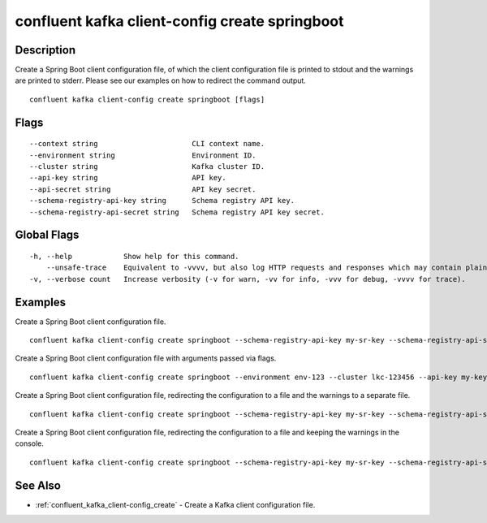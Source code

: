 ..
   WARNING: This documentation is auto-generated from the confluentinc/cli repository and should not be manually edited.

.. _confluent_kafka_client-config_create_springboot:

confluent kafka client-config create springboot
-----------------------------------------------

Description
~~~~~~~~~~~

Create a Spring Boot client configuration file, of which the client configuration file is printed to stdout and the warnings are printed to stderr. Please see our examples on how to redirect the command output.

::

  confluent kafka client-config create springboot [flags]

Flags
~~~~~

::

      --context string                      CLI context name.
      --environment string                  Environment ID.
      --cluster string                      Kafka cluster ID.
      --api-key string                      API key.
      --api-secret string                   API key secret.
      --schema-registry-api-key string      Schema registry API key.
      --schema-registry-api-secret string   Schema registry API key secret.

Global Flags
~~~~~~~~~~~~

::

  -h, --help            Show help for this command.
      --unsafe-trace    Equivalent to -vvvv, but also log HTTP requests and responses which may contain plaintext secrets.
  -v, --verbose count   Increase verbosity (-v for warn, -vv for info, -vvv for debug, -vvvv for trace).

Examples
~~~~~~~~

Create a Spring Boot client configuration file.

::

  confluent kafka client-config create springboot --schema-registry-api-key my-sr-key --schema-registry-api-secret my-sr-secret

Create a Spring Boot client configuration file with arguments passed via flags.

::

  confluent kafka client-config create springboot --environment env-123 --cluster lkc-123456 --api-key my-key --api-secret my-secret --schema-registry-api-key my-sr-key --schema-registry-api-secret my-sr-secret

Create a Spring Boot client configuration file, redirecting the configuration to a file and the warnings to a separate file.

::

  confluent kafka client-config create springboot --schema-registry-api-key my-sr-key --schema-registry-api-secret my-sr-secret 1> my-client-config-file.config 2> my-warnings-file

Create a Spring Boot client configuration file, redirecting the configuration to a file and keeping the warnings in the console.

::

  confluent kafka client-config create springboot --schema-registry-api-key my-sr-key --schema-registry-api-secret my-sr-secret 1> my-client-config-file.config 2>&1

See Also
~~~~~~~~

* :ref:`confluent_kafka_client-config_create` - Create a Kafka client configuration file.
